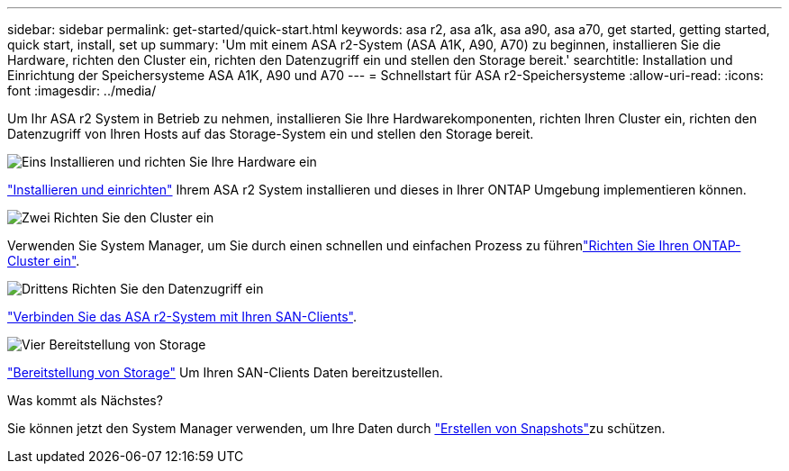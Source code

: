 ---
sidebar: sidebar 
permalink: get-started/quick-start.html 
keywords: asa r2, asa a1k, asa a90, asa a70, get started, getting started, quick start, install, set up 
summary: 'Um mit einem ASA r2-System (ASA A1K, A90, A70) zu beginnen, installieren Sie die Hardware, richten den Cluster ein, richten den Datenzugriff ein und stellen den Storage bereit.' 
searchtitle: Installation und Einrichtung der Speichersysteme ASA A1K, A90 und A70 
---
= Schnellstart für ASA r2-Speichersysteme
:allow-uri-read: 
:icons: font
:imagesdir: ../media/


[role="lead"]
Um Ihr ASA r2 System in Betrieb zu nehmen, installieren Sie Ihre Hardwarekomponenten, richten Ihren Cluster ein, richten den Datenzugriff von Ihren Hosts auf das Storage-System ein und stellen den Storage bereit.

.image:https://raw.githubusercontent.com/NetAppDocs/common/main/media/number-1.png["Eins"] Installieren und richten Sie Ihre Hardware ein
[role="quick-margin-para"]
link:../install-setup/install-setup-workflow.html["Installieren und einrichten"] Ihrem ASA r2 System installieren und dieses in Ihrer ONTAP Umgebung implementieren können.

.image:https://raw.githubusercontent.com/NetAppDocs/common/main/media/number-2.png["Zwei"] Richten Sie den Cluster ein
[role="quick-margin-para"]
Verwenden Sie System Manager, um Sie durch einen schnellen und einfachen Prozess zu führenlink:../install-setup/initialize-ontap-cluster.html["Richten Sie Ihren ONTAP-Cluster ein"].

.image:https://raw.githubusercontent.com/NetAppDocs/common/main/media/number-3.png["Drittens"] Richten Sie den Datenzugriff ein
[role="quick-margin-para"]
link:../install-setup/set-up-data-access.html["Verbinden Sie das ASA r2-System mit Ihren SAN-Clients"].

.image:https://raw.githubusercontent.com/NetAppDocs/common/main/media/number-4.png["Vier"] Bereitstellung von Storage
[role="quick-margin-para"]
link:../manage-data/provision-san-storage.html["Bereitstellung von Storage"] Um Ihren SAN-Clients Daten bereitzustellen.

.Was kommt als Nächstes?
Sie können jetzt den System Manager verwenden, um Ihre Daten durch link:../data-protection/create-snapshots.html["Erstellen von Snapshots"]zu schützen.
